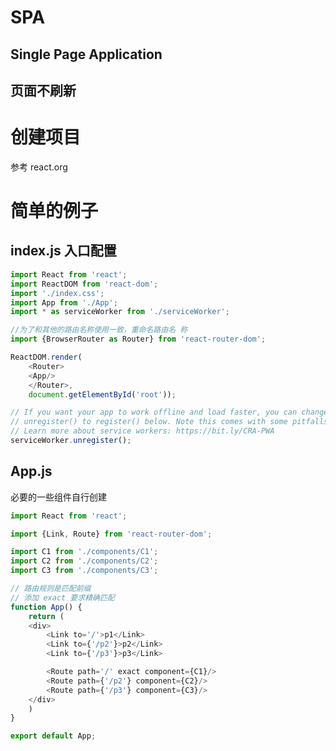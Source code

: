 * SPA 
** Single Page Application
** 页面不刷新

* 创建项目
参考 react.org
* 简单的例子
** index.js 入口配置
#+BEGIN_SRC js
  import React from 'react';
  import ReactDOM from 'react-dom';
  import './index.css';
  import App from './App';
  import * as serviceWorker from './serviceWorker';

  //为了和其他的路由名称使用一致，重命名路由名 称
  import {BrowserRouter as Router} from 'react-router-dom';

  ReactDOM.render(
      <Router>
	  <App/>
      </Router>,
      document.getElementById('root'));

  // If you want your app to work offline and load faster, you can change
  // unregister() to register() below. Note this comes with some pitfalls.
  // Learn more about service workers: https://bit.ly/CRA-PWA
  serviceWorker.unregister();
#+END_SRC
** App.js 
必要的一些组件自行创建
#+BEGIN_SRC js
  import React from 'react';

  import {Link, Route} from 'react-router-dom';

  import C1 from './components/C1';
  import C2 from './components/C2';
  import C3 from './components/C3';

  // 路由规则是匹配前缀
  // 添加 exact 要求精确匹配
  function App() {
      return (
	  <div>
	      <Link to='/'>p1</Link>
	      <Link to={'/p2'}>p2</Link>
	      <Link to={'/p3'}>p3</Link>

	      <Route path='/' exact component={C1}/>
	      <Route path={'/p2'} component={C2}/>
	      <Route path={'/p3'} component={C3}/>
	  </div>
      )
  }

  export default App;
#+END_SRC

